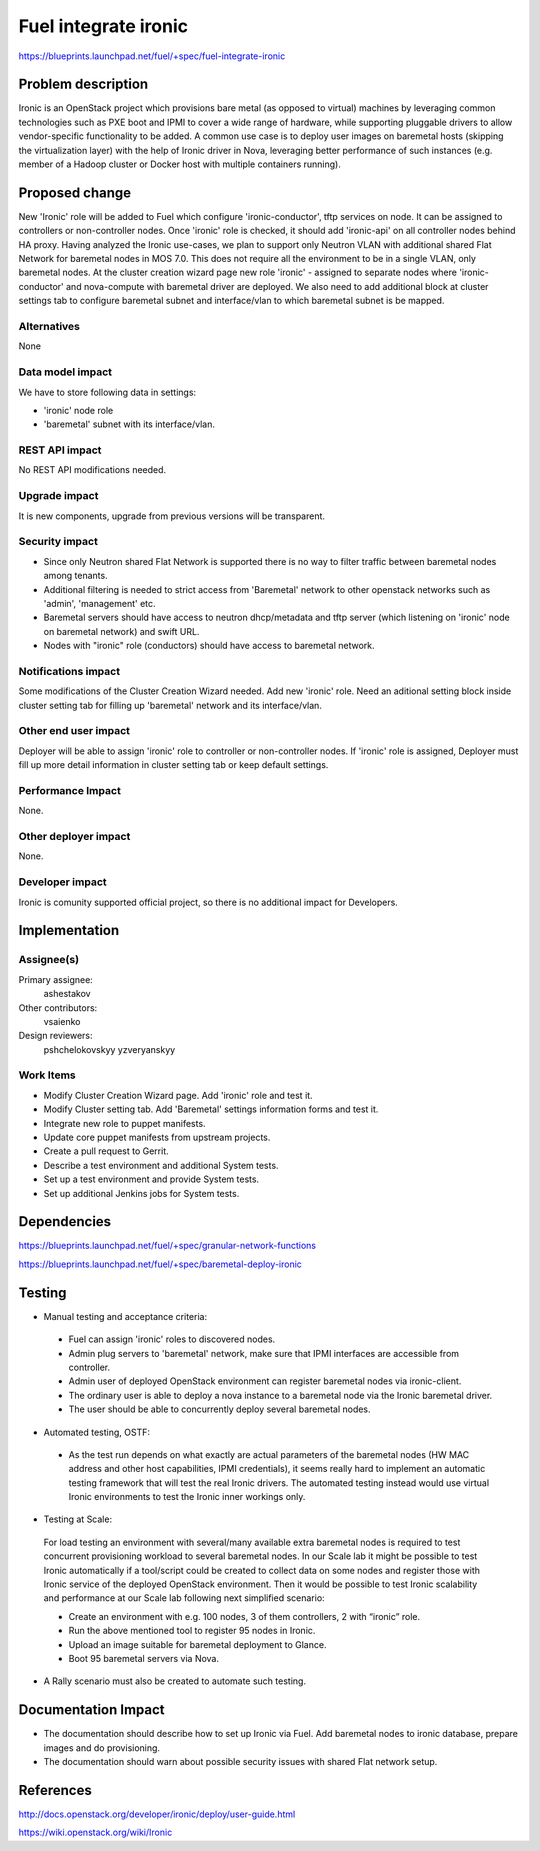 ..
 This work is licensed under a Creative Commons Attribution 3.0 Unported
 License.

 http://creativecommons.org/licenses/by/3.0/legalcode

================================
Fuel integrate ironic
================================

https://blueprints.launchpad.net/fuel/+spec/fuel-integrate-ironic


Problem description
===================

Ironic is an OpenStack project which provisions bare metal (as opposed to
virtual) machines by leveraging common technologies such as PXE boot and
IPMI to cover a wide range of hardware, while supporting pluggable drivers
to allow vendor-specific functionality to be added.
A common use case is to deploy user images on baremetal hosts (skipping the
virtualization layer) with the help of Ironic driver in Nova, leveraging
better performance of such instances (e.g. member of a Hadoop cluster or
Docker host with multiple containers running).

Proposed change
===============

New 'Ironic' role will be added to Fuel which configure 'ironic-conductor',
tftp  services on node. It can be assigned to controllers or non-controller
nodes. Once 'ironic' role is checked, it should add 'ironic-api' on all
controller nodes behind HA proxy. Having analyzed the Ironic use-cases, we
plan to support only Neutron VLAN with additional shared Flat Network for
baremetal nodes in MOS 7.0. This does not require all the environment to be
in a single VLAN, only baremetal nodes. At the cluster creation wizard page
new role 'ironic' - assigned to separate nodes where 'ironic-conductor' and
nova-compute with baremetal driver are deployed. We also need to add
additional block at cluster settings tab to configure baremetal subnet and
interface/vlan to which baremetal subnet is be mapped.


Alternatives
------------

None

Data model impact
-----------------

We have to store following data in settings:

- 'ironic' node role
- 'baremetal' subnet with its interface/vlan.

REST API impact
---------------

No REST API modifications needed.

Upgrade impact
--------------

It is new components, upgrade from previous versions will be transparent.

Security impact
---------------

- Since only Neutron shared Flat Network is supported there is no way to
  filter traffic between baremetal nodes among tenants.
- Additional filtering is needed to strict access from 'Baremetal'
  network to other openstack networks such as 'admin', 'management' etc.
- Baremetal servers should have access to neutron dhcp/metadata and tftp
  server (which listening on 'ironic' node on baremetal network) and
  swift URL.
- Nodes with "ironic" role (conductors) should have access to baremetal
  network.

Notifications impact
--------------------

Some modifications of the Cluster Creation Wizard needed. Add new 'ironic'
role. Need an aditional setting block inside cluster setting tab for filling
up 'baremetal' network and its interface/vlan.

Other end user impact
---------------------

Deployer will be able to assign 'ironic' role to controller or non-controller
nodes. If 'ironic' role is assigned, Deployer must fill up more detail
information in cluster setting tab or keep default settings.

Performance Impact
------------------

None.

Other deployer impact
---------------------

None.

Developer impact
----------------

Ironic is comunity supported official project, so there is no additional
impact for Developers.

Implementation
==============

Assignee(s)
-----------

Primary assignee:
  ashestakov

Other contributors:
  vsaienko

Design reviewers:
  pshchelokovskyy
  yzveryanskyy

Work Items
----------

* Modify Cluster Creation Wizard page. Add 'ironic' role and test it.

* Modify Cluster setting tab. Add 'Baremetal' settings information forms
  and test it.

* Integrate new role to puppet manifests.

* Update core puppet manifests from upstream projects.

* Create a pull request to Gerrit.

* Describe a test environment and additional System tests.

* Set up a test environment and provide System tests.

* Set up additional Jenkins jobs for System tests.


Dependencies
============

https://blueprints.launchpad.net/fuel/+spec/granular-network-functions

https://blueprints.launchpad.net/fuel/+spec/baremetal-deploy-ironic

Testing
=======

* Manual testing and acceptance criteria:

 - Fuel can assign 'ironic' roles to discovered nodes.
 - Admin plug servers to 'baremetal' network, make sure that IPMI
   interfaces are  accessible from controller.
 - Admin user of deployed OpenStack environment can register baremetal
   nodes via ironic-client.
 - The ordinary user is able to deploy a nova instance to a baremetal
   node via the Ironic baremetal driver.
 - The user should be able to concurrently deploy several baremetal
   nodes.

* Automated testing, OSTF:

 - As the test run depends on what exactly are actual parameters of
   the baremetal nodes (HW MAC address and other host capabilities,
   IPMI credentials), it seems really hard to implement an automatic
   testing framework that will test the real Ironic drivers. The
   automated testing instead would use virtual Ironic environments
   to test the Ironic inner workings only.

* Testing at Scale:

 For load testing an environment with several/many available extra
 baremetal nodes is required to test concurrent provisioning workload
 to several baremetal nodes. In our Scale lab it might be possible to
 test Ironic automatically if a tool/script could be created to
 collect data on some nodes and register those with Ironic service of
 the deployed OpenStack environment. Then it would be possible to
 test Ironic scalability and performance at our Scale lab following
 next simplified scenario:

 - Create an environment with e.g. 100 nodes, 3 of them controllers,
   2 with “ironic” role.
 - Run the above mentioned tool to register 95 nodes in Ironic.
 - Upload an image suitable for baremetal deployment to Glance.
 - Boot 95 baremetal servers via Nova.

* A Rally scenario must also be created to automate such testing.

Documentation Impact
====================

* The documentation should describe how to set up Ironic via Fuel. Add
  baremetal nodes to ironic database, prepare images and do provisioning.

* The documentation should warn about possible security issues with shared
  Flat network setup.


References
==========

http://docs.openstack.org/developer/ironic/deploy/user-guide.html

https://wiki.openstack.org/wiki/Ironic


